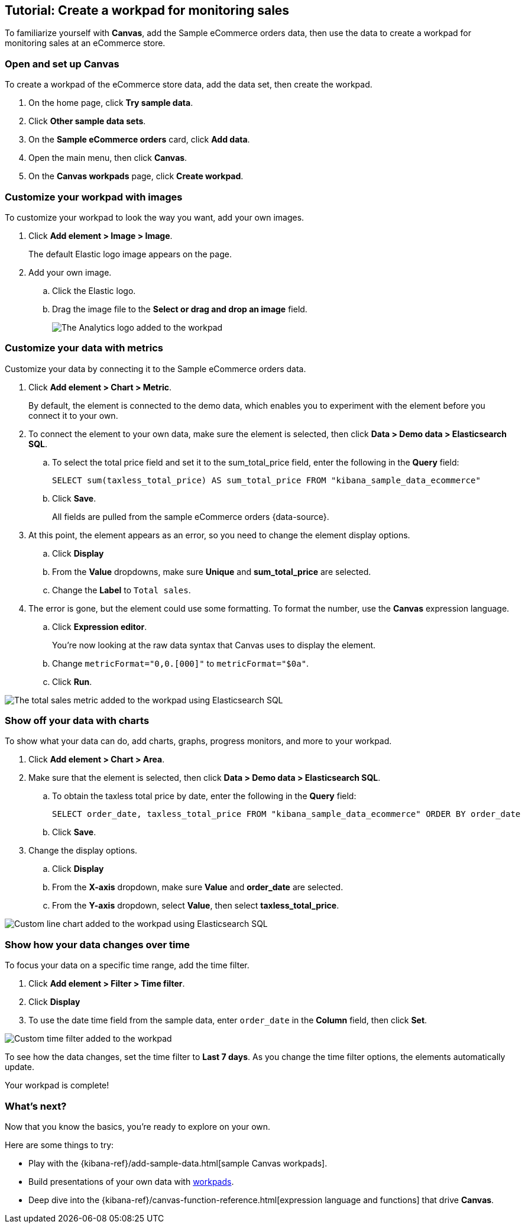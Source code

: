[role="xpack"]
[[canvas-tutorial]]
== Tutorial: Create a workpad for monitoring sales

To familiarize yourself with *Canvas*, add the Sample eCommerce orders data, then use the data to create a workpad for monitoring sales at an eCommerce store.

[float]
=== Open and set up Canvas

To create a workpad of the eCommerce store data, add the data set, then create the workpad.

. On the home page, click *Try sample data*.

. Click *Other sample data sets*. 

. On the *Sample eCommerce orders* card, click *Add data*.

. Open the main menu, then click *Canvas*.

. On the *Canvas workpads* page, click *Create workpad*.

[float]
=== Customize your workpad with images

To customize your workpad to look the way you want, add your own images.

. Click *Add element > Image > Image*.
+
The default Elastic logo image appears on the page.

. Add your own image.

.. Click the Elastic logo.

.. Drag the image file to the *Select or drag and drop an image* field.
+
[role="screenshot"]
image::images/canvas_tutorialCustomImage_7.17.0.png[The Analytics logo added to the workpad]

[float]
=== Customize your data with metrics

Customize your data by connecting it to the Sample eCommerce orders data.

. Click *Add element > Chart > Metric*.
+
By default, the element is connected to the demo data, which enables you to experiment with the element before you connect it to your own.

. To connect the element to your own data, make sure the element is selected, then click *Data > Demo data > Elasticsearch SQL*.

.. To select the total price field and set it to the sum_total_price field, enter the following in the *Query* field:
+
[source,text]
--
SELECT sum(taxless_total_price) AS sum_total_price FROM "kibana_sample_data_ecommerce"
--

.. Click *Save*.
+
All fields are pulled from the sample eCommerce orders {data-source}.

. At this point, the element appears as an error, so you need to change the element display options.

.. Click *Display*

.. From the *Value* dropdowns, make sure *Unique* and *sum_total_price* are selected.

.. Change the *Label* to `Total sales`.

. The error is gone, but the element could use some formatting. To format the number, use the *Canvas* expression language.

.. Click *Expression editor*.
+
You're now looking at the raw data syntax that Canvas uses to display the element.

.. Change `metricFormat="0,0.[000]"` to `metricFormat="$0a"`.

.. Click *Run*.

[role="screenshot"]
image::images/canvas_tutorialCustomMetric_7.17.0.png[The total sales metric added to the workpad using Elasticsearch SQL]

[float]
=== Show off your data with charts

To show what your data can do, add charts, graphs, progress monitors, and more to your workpad.

. Click *Add element > Chart > Area*.

. Make sure that the element is selected, then click *Data > Demo data > Elasticsearch SQL*.

.. To obtain the taxless total price by date, enter the following in the *Query* field:
+
[source,text]
--
SELECT order_date, taxless_total_price FROM "kibana_sample_data_ecommerce" ORDER BY order_date
--

.. Click *Save*.

. Change the display options.

.. Click *Display*

.. From the *X-axis* dropdown, make sure *Value* and *order_date* are selected.

.. From the *Y-axis* dropdown, select *Value*, then select *taxless_total_price*.

[role="screenshot"]
image::images/canvas_tutorialCustomChart_7.17.0.png[Custom line chart added to the workpad using Elasticsearch SQL]

[float]
=== Show how your data changes over time

To focus your data on a specific time range, add the time filter.

. Click *Add element > Filter > Time filter*.

. Click *Display*

. To use the date time field from the sample data, enter `order_date` in the *Column* field, then click *Set*.

[role="screenshot"]
image::images/canvas_tutorialCustomTimeFilter_7.17.0.png[Custom time filter added to the workpad]

To see how the data changes, set the time filter to *Last 7 days*. As you change the time filter options, the elements automatically update.

Your workpad is complete!

[float]
=== What's next?
Now that you know the basics, you're ready to explore on your own.

Here are some things to try:

* Play with the {kibana-ref}/add-sample-data.html[sample Canvas workpads].

* Build presentations of your own data with <<create-workpads,workpads>>.

* Deep dive into the {kibana-ref}/canvas-function-reference.html[expression language and functions] that drive *Canvas*.
